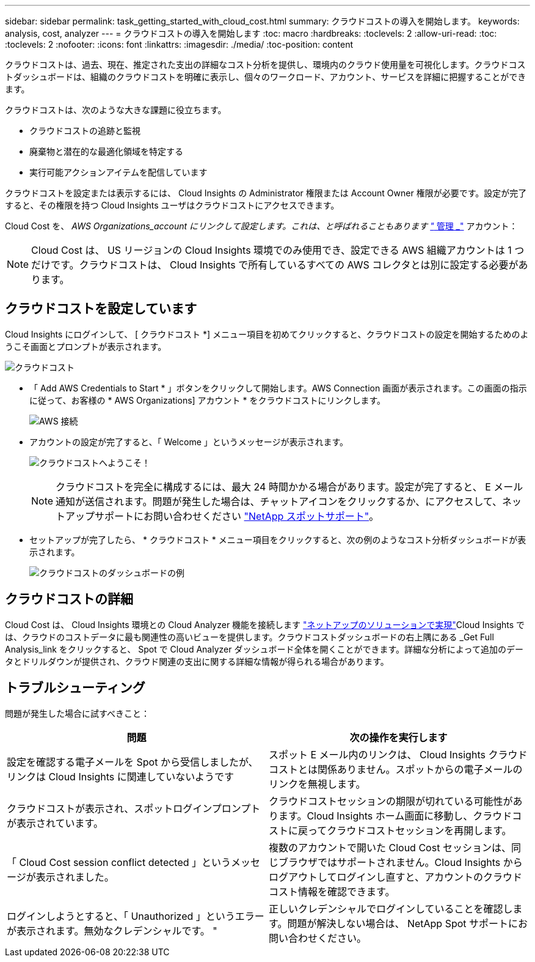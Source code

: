 ---
sidebar: sidebar 
permalink: task_getting_started_with_cloud_cost.html 
summary: クラウドコストの導入を開始します。 
keywords: analysis, cost, analyzer 
---
= クラウドコストの導入を開始します
:toc: macro
:hardbreaks:
:toclevels: 2
:allow-uri-read: 
:toc: 
:toclevels: 2
:nofooter: 
:icons: font
:linkattrs: 
:imagesdir: ./media/
:toc-position: content


[role="lead"]
クラウドコストは、過去、現在、推定された支出の詳細なコスト分析を提供し、環境内のクラウド使用量を可視化します。クラウドコストダッシュボードは、組織のクラウドコストを明確に表示し、個々のワークロード、アカウント、サービスを詳細に把握することができます。

クラウドコストは、次のような大きな課題に役立ちます。

* クラウドコストの追跡と監視
* 廃棄物と潜在的な最適化領域を特定する
* 実行可能アクションアイテムを配信しています


クラウドコストを設定または表示するには、 Cloud Insights の Administrator 権限または Account Owner 権限が必要です。設定が完了すると、その権限を持つ Cloud Insights ユーザはクラウドコストにアクセスできます。

Cloud Cost を、 _AWS Organizations_account にリンクして設定します。これは、と呼ばれることもあります link:https://docs.spot.io/cloud-analyzer/getting-started/connect-your-aws-master-payer-account-existing-customer["_ 管理 _"] アカウント：


NOTE: Cloud Cost は、 US リージョンの Cloud Insights 環境でのみ使用でき、設定できる AWS 組織アカウントは 1 つだけです。クラウドコストは、 Cloud Insights で所有しているすべての AWS コレクタとは別に設定する必要があります。



== クラウドコストを設定しています

Cloud Insights にログインして、 [ クラウドコスト *] メニュー項目を初めてクリックすると、クラウドコストの設定を開始するためのようこそ画面とプロンプトが表示されます。

image:Cloud_Cost_Welcome.png["クラウドコスト"]

* 「 Add AWS Credentials to Start * 」ボタンをクリックして開始します。AWS Connection 画面が表示されます。この画面の指示に従って、お客様の * AWS Organizations] アカウント * をクラウドコストにリンクします。
+
image:Cloud_Cost_Setup_1.png["AWS 接続"]

* アカウントの設定が完了すると、「 Welcome 」というメッセージが表示されます。
+
image:Cloud_Cost_Welcome_Wait.png["クラウドコストへようこそ！"]

+

NOTE: クラウドコストを完全に構成するには、最大 24 時間かかる場合があります。設定が完了すると、 E メール通知が送信されます。問題が発生した場合は、チャットアイコンをクリックするか、にアクセスして、ネットアップサポートにお問い合わせください link:https://spot.io/support["NetApp スポットサポート"]。

* セットアップが完了したら、 * クラウドコスト * メニュー項目をクリックすると、次の例のようなコスト分析ダッシュボードが表示されます。
+
image:Cloud_Cost_Example_Dashboard.png["クラウドコストのダッシュボードの例"]





== クラウドコストの詳細

Cloud Cost は、 Cloud Insights 環境との Cloud Analyzer 機能を接続します link:https://docs.spot.io/cloud-analyzer/["ネットアップのソリューションで実現"]Cloud Insights では、クラウドのコストデータに最も関連性の高いビューを提供します。クラウドコストダッシュボードの右上隅にある _Get Full Analysis_link をクリックすると、 Spot で Cloud Analyzer ダッシュボード全体を開くことができます。詳細な分析によって追加のデータとドリルダウンが提供され、クラウド関連の支出に関する詳細な情報が得られる場合があります。



== トラブルシューティング

問題が発生した場合に試すべきこと：

[cols="2*"]
|===
| 問題 | 次の操作を実行します 


| 設定を確認する電子メールを Spot から受信しましたが、リンクは Cloud Insights に関連していないようです | スポット E メール内のリンクは、 Cloud Insights クラウドコストとは関係ありません。スポットからの電子メールのリンクを無視します。 


| クラウドコストが表示され、スポットログインプロンプトが表示されています。 | クラウドコストセッションの期限が切れている可能性があります。Cloud Insights ホーム画面に移動し、クラウドコストに戻ってクラウドコストセッションを再開します。 


| 「 Cloud Cost session conflict detected 」というメッセージが表示されました。 | 複数のアカウントで開いた Cloud Cost セッションは、同じブラウザではサポートされません。Cloud Insights からログアウトしてログインし直すと、アカウントのクラウドコスト情報を確認できます。 


| ログインしようとすると、「 Unauthorized 」というエラーが表示されます。無効なクレデンシャルです。 " | 正しいクレデンシャルでログインしていることを確認します。問題が解決しない場合は、 NetApp Spot サポートにお問い合わせください。 
|===